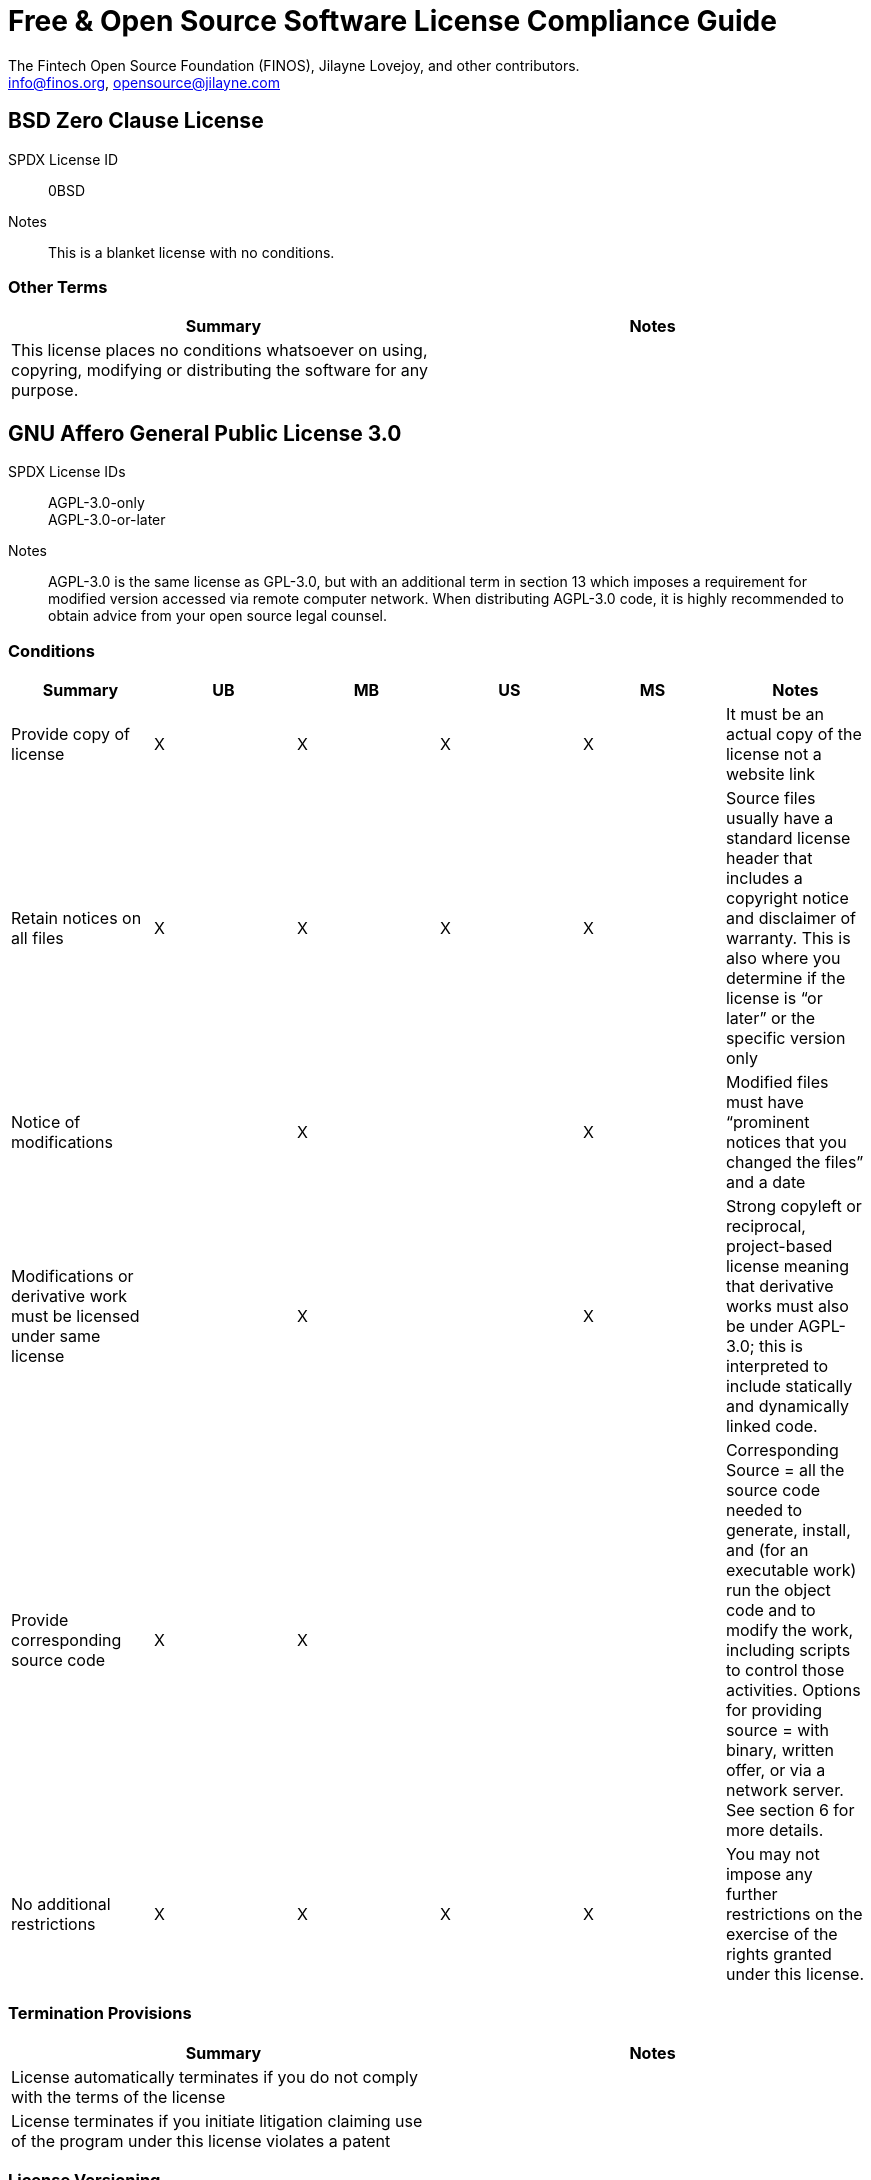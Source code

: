 
Free & Open Source Software License Compliance Guide
====================================================
:Author:    The Fintech Open Source Foundation (FINOS), Jilayne Lovejoy, and other contributors.
:Email:     info@finos.org, opensource@jilayne.com


== BSD Zero Clause License
SPDX License ID:: 0BSD
Notes:: This is a blanket license with no conditions.

=== Other Terms
[cols=2*,options=header]
|===
|Summary |Notes
|This license places no conditions whatsoever on using, copyring, modifying or distributing the software for any purpose.
|

|===

== GNU Affero General Public License 3.0
SPDX License IDs::
AGPL-3.0-only +
AGPL-3.0-or-later +
Notes:: AGPL-3.0 is the same license as GPL-3.0, but with an additional term in section 13 which imposes a requirement for modified version accessed via remote computer network. When distributing AGPL-3.0 code, it is highly recommended to obtain advice from your open source legal counsel.

=== Conditions
[cols=6*,options=header]
|===
|Summary |UB |MB |US |MS |Notes

|Provide copy of license
|X
|X
|X
|X
|It must be an actual copy of the license not a website link
|Retain notices on all files
|X
|X
|X
|X
|Source files usually have a standard license header that includes a copyright notice and disclaimer of warranty. This is also where you determine if the license is “or later” or the specific version only
|Notice of modifications
|
|X
|
|X
|Modified files must have “prominent notices that you changed the files” and a date
|Modifications or derivative work must be licensed under same license
|
|X
|
|X
|Strong copyleft or reciprocal, project-based license meaning that derivative works must also be under AGPL-3.0; this is interpreted to include statically and dynamically linked code.
|Provide corresponding source code
|X
|X
|
|
|Corresponding Source = all the source code needed to generate, install, and (for an executable work) run the object code and to modify the work, including scripts to control those activities. Options for providing source = with binary, written offer, or via a network server. See section 6 for more details.
|No additional restrictions
|X
|X
|X
|X
|You may not impose any further restrictions on the exercise of the rights granted under this license.
|===

=== Termination Provisions
[cols=2*,options=header]
|===
|Summary |Notes

|License automatically terminates if you do not comply with the terms of the license
|
|License terminates if you initiate litigation claiming use of the program under this license violates a patent
|
|===

=== License Versioning
[cols=2*,options=header]
|===
|Summary |Notes

|Allows use of covered code under the terms of same version or any later version of the license or that version only, as specified. If no license version is specificed, then you may use any version ever published by the FSF.
|
|===

=== Other Terms
[cols=2*,options=header]
|===
|Summary |Notes
|Provide corresponding source code for modified versions to users interacting with the program remotely through a computer network. See section 13 for more details.
|

|===

== Apache Software License 1.1
SPDX License ID:: Apache-1.1
Notes:: Apache-1.1 and Entessa are essentially the same license (as per SPDX License List Matching Guidelines).  Because the OSI approved them separately, they are listed separately (here and on the SPDX License List).

=== Conditions
[cols=6*,options=header]
|===
|Summary |UB |MB |US |MS |Notes

|Provide copy of license
|X
|X
|X
|X
|For binary distributions, this information must be provided in “the documentation and/or other materials provided with the distribution”
|Provide copyright notice
|X
|X
|X
|X
|For binary distributions, this information must be provided in “the documentation and/or other materials provided with the distribution”
|Acknowledgement must be included in end-user documentation, in software or wherever third-party acknowledgments appear
|X
|X
|X
|X
|
|Name of project cannot be used for derived products without permission
|
|X
|
|X
|
|===

== Apache Software License 2.0
SPDX License ID:: Apache-2.0

=== Conditions
[cols=6*,options=header]
|===
|Summary |UB |MB |US |MS |Notes

|Provide copy of license
|X
|X
|X
|X
|Does not specify format for providing copy of license
|Notice of modifications
|
|X
|
|X
|Modified files must include "prominent notices" of the modifications
|Retain all notices
|
|
|X
|X
|Copyright notices and other notices do not have to be reproduced for binary distribution
|===

=== Termination Provisions
[cols=2*,options=header]
|===
|Summary |Notes

|Any patent claims accusing the work by a licensee results in termination of all patent licenses to the licensee.
|
|===

== Artistic License 1.0 (Perl)
SPDX License ID:: Artistic-1.0-Perl
Notes:: This is the Artistic License 1.0 found on the Perl site, which is different (particularly, clauses 5, 6, 7 and 8) than the Artistic License 1.0 w/clause 8 found on the OSI site. This license has specific use cases and conditions that are difficult to summarize; please see sections 5-8 and relevant definitions for more details.

=== Conditions
[cols=6*,options=header]
|===
|Summary |UB |MB |US |MS |Notes

|Retain all notices
|
|
|X
|
|Copyright notices and other notices
|Notice of modifications
|
|X
|
|X
|Modified files must have "prominent notice" in each file stating how the file was modified and when
|Provide access to modifications
|
|X
|
|X
|Do at least one of the following: place modification in the public domain or otherwise make them freely available; OR rename non-standard executables; OR "make other distribution arrangements" with the copyright holder (see section 3 for more details).
|Access to source
|X
|X
|
|
|Do at least one of the following: provide a Standard Version of the executables and library files; OR provide source for your modifications; OR give non-standard executables non-standard name and document the differences with instructions on where to get the Standard Version; OR "make other distribution arrangements" with the copyright holder (see section 4 for more details)
|You may distribute this package as part of a larger (commercial) distribution, but cannot charge a fee for the standalone package. You may charge a reasonable fee for copying or support.
|X
|X
|X
|X
|
|===

=== Other Terms
[cols=2*,options=header]
|===
|Summary |Notes
|The following are not considered part of the package or do not fall under copyright of this package and subject to the license: scripts and library files supplied as input to or produced as output from the program; C subroutines (or comparably compiled subroutines in other languages) supplied by you and linked into this Package in order to emulate subroutines and variables of the language defined by this package; aggregation of this package with other software where the package is embedded and the interfaces are not visible to the end user (see sections 6, 7, and 8 for more details)
|

|===

== Artistic License 2.0
SPDX License ID:: Artistic-2.0
Notes:: This license has specific use cases and conditions that are difficult to summarize; please see sections 4-9 and relevant definitions for more details.

=== Conditions
[cols=6*,options=header]
|===
|Summary |UB |MB |US |MS |Notes

|Retain all notices
|X
|
|X
|
|Copyright notices and other notices
|Notice of modifications
|
|X
|
|X
|Document how the modified version differs from the standard version
|Provide access to modified version
|
|X
|
|X
|Do at least one of the following: make modified version available to copyright holder under same license; OR ensure modified version does not prevent user from installing or running standard version and use different name; OR allow any recipients of modified version to make source available to others under same license or a similarly free/open license (see section 4 for more details)
|Access to source
|X
|
|
|
|Provide complete instructions on how to get source for standard version; instructions must be kept current for your distribution
|You may distribute this package as part of a larger (commercial) distribution, but cannot charge a licensing fee for the standalone package. You may charge distributor fees or licensing fees for other components in the distribution.
|X
|X
|X
|X
|
|===

=== Termination Provisions
[cols=2*,options=header]
|===
|Summary |Notes

|Any patent claims accusing the work by a licensee results in termination of all licenses to the licensee
|
|===

=== Other Terms
[cols=2*,options=header]
|===
|Summary |Notes
|Modified or standard versions linked with other works; embedding the package in a larger work of your own; or stand-alone binary or bytecode versions of applications that include the package may be distributed without restriction provided the result does not expose a direct interface to the package. See sections 8 for more details.
|

|Works that merely extend or make use of the package do not cause the package to be a modified version, are not considered parts of the package itself, and are not subject to the terms of this license. See section 9 for more details.
|

|===

== BSD 2-Clause "Simplified" License
SPDX License ID:: BSD-2-Clause

=== Conditions
[cols=6*,options=header]
|===
|Summary |UB |MB |US |MS |Notes

|Provide copy of license
|X
|X
|X
|X
|For binary distributions, this information must be provided in “the documentation and/or other materials provided with the distribution”
|Provide copyright notice
|X
|X
|X
|X
|For binary distributions, this information must be provided in “the documentation and/or other materials provided with the distribution”
|===

== BSD 3-Clause "New" or "Revised" License
SPDX License ID:: BSD-3-Clause

=== Conditions
[cols=6*,options=header]
|===
|Summary |UB |MB |US |MS |Notes

|Provide copy of license
|X
|X
|X
|X
|For binary distributions, this information must be provided in “the documentation and/or other materials provided with the distribution”
|Provide copyright notice
|X
|X
|X
|X
|For binary distributions, this information must be provided in “the documentation and/or other materials provided with the distribution”
|===

== BSD-4-Clause (University of California-Specific)
SPDX License ID:: BSD-4-Clause-UC
Notes:: The advertising clause was rescinded by the University of California in 1999 for all material under BSD-4-Clause with University of California copyright notice. Thus, you do not need to comply with the advertising/acknowledgment requirement, which makes the license essentially BSD-3-Clause.

=== Conditions
[cols=6*,options=header]
|===
|Summary |UB |MB |US |MS |Notes

|Provide copy of license
|X
|X
|X
|X
|For binary distributions, this information must be provided in “the documentation and/or other materials provided with the distribution”
|Provide copyright notice
|X
|X
|X
|X
|For binary distributions, this information must be provided in “the documentation and/or other materials provided with the distribution”
|===

== BSD 4-Clause "Original" or "Old" License
SPDX License ID:: BSD-4-Clause

=== Conditions
[cols=6*,options=header]
|===
|Summary |UB |MB |US |MS |Notes

|Provide copy of license
|X
|X
|X
|X
|For binary distributions, this information must be provided in “the documentation and/or other materials provided with the distribution”
|Provide copyright notice
|X
|X
|X
|X
|For binary distributions, this information must be provided in “the documentation and/or other materials provided with the distribution”
|Advertising materials "mentioning the features or use of this software" must include acknowledgment
|X
|X
|X
|X
|For binary distributions, this information must be provided in “the documentation and/or other materials provided with the distribution”
|===

== Boost Software License 1.0
SPDX License ID:: BSL-1.0

=== Conditions
[cols=6*,options=header]
|===
|Summary |UB |MB |US |MS |Notes

|Provide copy of license
|
|
|X
|X
|For distributions “of machine-executable object code generated by a source language processor” (i.e., UB and MB use cases), these requirements need not be met. However, you might consider the need to identify the presence of software under BSL-1.0 for other reasons, especially if you have an agreement that wraps around this code/license.
|===

== Common Development and Distribution License 1.0
SPDX License ID:: CDDL-1.0
Notes:: Versions 1.0 and 1.1 are essentially the same, except v1.1 adds a patent infringement clause and choice of law.

=== Conditions
[cols=6*,options=header]
|===
|Summary |UB |MB |US |MS |Notes

|Provide copy of license
|
|
|X
|X
|
|Provide source code
|X
|X
|
|X
|You must inform recipients of how they can obtain source code “in a reasonable manner on or through a medium customarily used for software exchange”, including your modifications, if any
|Notice of modifications
|
|X
|
|X
|Provide notice of your modifications that identifies you as the contributor of the modification
|Modifications under same license
|
|X
|
|X
|File-level reciprocal license meaning that modifications to any file or new files that contain part of original software are governed by the terms of this license. Larger works may be created by combining covered software with code not governed by this license, so long as you comply with this license for the covered software (see sections 1.6, 1.9, and 3.6 for more information)
|No additional restrictions
|
|
|X
|X
|You may not impose any terms on source code that alters or restricts recipient's rights under this license
|===

=== Termination Provisions
[cols=2*,options=header]
|===
|Summary |Notes

|License terminates upon failure to comply with license after a 30 day cure period
|
|Any patent claims accusing the software by a licensee results in termination of patent licenses to the licensee, with a 60 day cure (see section 6.2 for more details)
|
|===

=== License Versioning
[cols=2*,options=header]
|===
|Summary |Notes

|Allows use of covered code under the terms of of same version or any later version of the license, unless the version you received states otherwise.
|
|===

=== Other Terms
[cols=2*,options=header]
|===
|Summary |Notes
|You may offer and charge a fee for warranty, support, indemnity or liability obligations to recipients. However, you must make it clear that any such offer is offered by you alone and you agree to indemnify the initial developer and every contributor for any liability incurred by them as a result of the offer you make. See section 3.4 for more details.
|

|You may distribute binary versions under a different license, so long as you do not limit or alter the recipient's right in the source code under this license. You must make it clear that any differing terms are offered by you alone and you agree to indemnify the initial developer and every contributor for any liability incurred by them as a result of the offer you make (see section 3.6 for more details).
|

|===

== Common Development and Distribution License 1.1
SPDX License ID:: CDDL-1.1
Notes:: Versions 1.0 and 1.1 are essentially the same, except v1.1 adds a patent infringement clause and choice of law.

=== Conditions
[cols=6*,options=header]
|===
|Summary |UB |MB |US |MS |Notes

|Provide copy of license
|
|
|X
|X
|
|Provide source code
|X
|X
|
|X
|You must inform recipients of how they can obtain source code “in a reasonable manner on or through a medium customarily used for software exchange”, including your modifications, if any
|Notice of modifications
|
|X
|
|X
|Provide notice of your modifications that identifies you as the contributor of the modification
|Modifications under same license
|
|X
|
|X
|File-level reciprocal license meaning that modifications to any file or new files that contain part of original software are governed by the terms of this license. Larger works may be created by combining covered software with code not governed by this license, so long as you comply with this license for the covered software (see sections 1.6, 1.9, and 3.6 for more details)
|No additional restrictions
|
|
|X
|X
|You may not impose any terms on source code that alters or restricts recipient's rights under this license
|===

=== Termination Provisions
[cols=2*,options=header]
|===
|Summary |Notes

|License terminates upon failure to comply with license after a 30 day cure period
|
|Any patent claims accusing the software by a licensee results in termination of patent licenses to the licensee, with a 60 day cure. If such claim is resolved (such as by license or settlement) prior to the initiation of patent infringement litigation, then the reasonable value of the licenses granted by such parties in this license shall be taken into account in determining the amount or value of any payment or license (see section 6.2 and 6.3 for more details).
|
|===

=== License Versioning
[cols=2*,options=header]
|===
|Summary |Notes

|Allows use of covered code under the terms of same version or any later version of the license, unless the version you received states otherwise.
|
|===

=== Other Terms
[cols=2*,options=header]
|===
|Summary |Notes
|You may offer and charge a fee for warranty, support, indemnity or liability obligations to recipients. However, you must make it clear that any such offer is offered by you alone and you agree to indemnify the initial developer and every contributor for any liability incurred by them as a result of the offer you make (see section 3.4 for more details)
|

|You may distribute binary versions under a different license, so long as you do not limit or alter the recipient's right in the source code under this license. You must make it clear that any differing terms are offered by you alone and you agree to indemnify the initial developer and every contributor for any liability incurred by them as a result of the offer you make (see section 3.6 for more details)
|

|===

== Entessa Public License 1.0
SPDX License ID:: Entessa
Notes:: Apache-1.1 and Entessa are essentially the same license (as per SPDX License List Matching Guidelines).  Because the OSI approved them separately, they are listed separately (here and on the SPDX License List).

=== Conditions
[cols=6*,options=header]
|===
|Summary |UB |MB |US |MS |Notes

|Provide copy of license
|X
|X
|X
|X
|For binary distributions, this information must be provided in “the documentation and/or other materials provided with the distribution”
|Provide copyright notice
|X
|X
|X
|X
|For binary distributions, this information must be provided in “the documentation and/or other materials provided with the distribution”
|Acknowledgement must be included in end-user documentation, in software or wherever third-party acknowledgments appear
|X
|X
|X
|X
|
|Name of project cannot be used for derived products without permission
|
|X
|
|X
|
|===

== Eclipse Public License 1.0
SPDX License ID:: EPL-1.0

=== Conditions
[cols=6*,options=header]
|===
|Summary |UB |MB |US |MS |Notes

|Provide copy of license
|
|
|X
|X
|A copy of the license must be included with each copy of the program. While there is no explicit language requiring a copy of the license for a binary distribution, one would need to identify this license to meet other requirements, thus some reference to the license is practically necessary.
|Retain notices
|
|
|X
|X
|You must retain license notices with every source code distribution or include notices in another likely location
|Provide source code
|X
|X
|
|
|Must inform recipients how to obtain source code by reasonable manner via a "medium customarily used for software exchange"
|Notice of contributions
|
|X
|
|X
|Include a note that identifies contributor as the originator of its contribution
|Modifications under same license
|
|
|
|X
|File-level reciprocal license meaning that modifications to any file or new files that contain part of original software are governed by the terms of this license. This does not include additional separate software modules that are distributed with the program and are not derivative works of the program (see sections 1 and 3 for more details)
|===

=== Termination Provisions
[cols=2*,options=header]
|===
|Summary |Notes

|License terminates upon failure to comply with "material terms or conditions" and failure to cure in a reasonable period of time after becoming aware of noncompliance
|
|Any patent claims accusing the software by a licensee results in termination of patent licenses to the licensee
|
|===

=== License Versioning
[cols=2*,options=header]
|===
|Summary |Notes

|Allows use of covered code under the terms of same version or any later version of the license.
|
|===

=== Other Terms
[cols=2*,options=header]
|===
|Summary |Notes
|You may distribute binary versions under a different license, provided you disclaim contributors from warranties, liability, and defend contributors against any third party claims brought as a result of your distribution. Clarify that any provisions offered by you are offered by you only (see section 3 and 4 for details)
|

|===

== Eclipse Public License 2.0
SPDX License ID:: EPL-2.0

=== Conditions
[cols=6*,options=header]
|===
|Summary |UB |MB |US |MS |Notes

|Provide license
|
|X
|X
|X
|Accompany the program with a statement that the source code if available under the license. For source code distributions, must provide a copy of the license.
|Provide source code
|X
|X
|
|
|Must inform recipients how to obtain source code by reasonable manner via a "medium customarily used for software exchange"
|Modifications under same license
|
|
|
|X
|File-level reciprocal license meaning that modifications to any file or new files that contain part of original software are governed by the terms of this license. This does not include additional separate software modules that are distributed with the program and are not derivative works of the program (see sections 1 and 3.2 for more details)
|Retain notices
|X
|X
|X
|X
|You must retain license notices with every source code distribution or include notices in another likely location
|===

=== Termination Provisions
[cols=2*,options=header]
|===
|Summary |Notes

|License terminates upon failure to comply with "material terms or conditions" and failure to cure in a reasonable period of time after becoming aware of noncompliance
|
|Any patent claims accusing the software by a licensee results in termination of patent licenses to the licensee
|
|===

=== License Versioning
[cols=2*,options=header]
|===
|Summary |Notes

|Allows use of covered code under the terms of same version or any later version of the license.
|
|===

=== Other Terms
[cols=2*,options=header]
|===
|Summary |Notes
|You may distribute program under a different license, provided you disclaim contributors from warranties, liability, and defend contributors against any third party claims brought as a result of your distribution. Clarify that any provisions offered by you are offered by you only (see section 3 for details)
|

|You may distribute under an enumerated 'Secondary License' if authorized by the initial Contributor or combined with code under that Secondary License (see section 3.2 for more details)
|

|===

== GNU General Public License 2.0
SPDX License IDs::
GPL-2.0-only +
GPL-2.0-or-later +
Notes:: Applying GPL-2.0 can be complex in some circumstances, due to its specificity and broad copyleft requirement. For detailed guidance from trusted sources, see the resources.

=== Conditions
[cols=6*,options=header]
|===
|Summary |UB |MB |US |MS |Notes

|Provide copy of license
|X
|X
|X
|X
|It must be an actual copy of the license not a website link
|Retain notices on all files
|X
|X
|X
|X
|Source files usually have a standard license header that includes a copyright notice and disclaimer of warranty. This is also were you determine if the license is “or later” or the specific version only
|Notice of modifications
|
|X
|
|X
|Modified files must have “prominent notices that you changed the files” and a date
|Modifications or derivative work must be licensed under same license
|
|X
|
|X
|Strong copyleft or reciprocal, project-based license meaning that derivative works must also be under GPL; this is interpreted to include statically and dynamically linked code. When distributing modified GPL-2.0 code, it is highly recommended to obtain advice from your open source legal counsel.
|Provide corresponding source code
|X
|X
|
|
|Corresponding Source = all the source code needed to generate, install, and (for an executable work) run the object code and to modify the work, including scripts to control those activities. Options for providing source = with binary, written offer (see section 3 for more details)
|No additional restrictions
|X
|X
|X
|X
|You may not impose any further restrictions on the exercise of the rights granted under this license.
|===

=== Termination Provisions
[cols=2*,options=header]
|===
|Summary |Notes

|License automatically terminates if you do not comply with the terms of the license
|
|===

=== License Versioning
[cols=2*,options=header]
|===
|Summary |Notes

|Allows use of covered code under the terms of same version or any later version of the license or that version only, as specified. If no license version is specificed, then you may use any version ever published by the FSF.
|
|===

== GNU General Public License 3.0
SPDX License IDs::
GPL-3.0-only +
GPL-3.0-or-later +
Notes:: When distributing GPL code, it is highly recommended to obtain advice from your open source legal counsel.

=== Conditions
[cols=6*,options=header]
|===
|Summary |UB |MB |US |MS |Notes

|Provide copy of license
|X
|X
|X
|X
|It must be an actual copy of the license not a website link
|Retain notices on all files
|X
|X
|X
|X
|Source files usually have a standard license header that includes a copyright notice and disclaimer of warranty. This is also were you determine if the license is “or later” or the specific version only
|Notice of modifications
|
|X
|
|X
|Modified files must have “prominent notices that you changed the files” and a date
|Modifications or derivative work must be licensed under same license
|
|X
|
|X
|Strong copyleft or reciprocal, project-based license meaning that derivative works must also be under GPL; this is interpreted to include statically and dynamically linked code.
|Provide corresponding source code
|X
|X
|
|
|Corresponding Source = all the source code needed to generate, install, and (for an executable work) run the object code and to modify the work, including scripts to control those activities. Options for providing source = with binary, written offer, or via a network server (see section 6 for more details)
|May not prohibit circumvention of technological measures that prevent users from exercising rights under the license (see section 3 for more details)
|X
|X
|X
|X
|
|No additional restrictions
|X
|X
|X
|X
|You may not impose any further restrictions on the exercise of the rights granted under this license.
|===

=== Termination Provisions
[cols=2*,options=header]
|===
|Summary |Notes

|License automatically terminates if you do not comply with the terms of the license
|
|License terminates if you initiate litigation claiming use of the program under this license violates a patent
|
|===

=== License Versioning
[cols=2*,options=header]
|===
|Summary |Notes

|Allows use of covered code under the terms of same version or any later version of the license or that version only, as specified. If no license version is specificed, then you may use any version ever published by the FSF.
|
|===

=== Other Terms
[cols=2*,options=header]
|===
|Summary |Notes
|Author may include 'additional permissions' making exceptions from license terms. You may remove additional permission when you convey the work.
|

|Contributors may add certain additional restrictions for their contributions, including disclaimers, legal notices, limitation of trademark and publicity rights, extension of indemnification received by licensor.
|

|If software is combined with software under AGPL-3.0, AGPL-3.0 applies to combined work and this license continues to the covered work originally under GPL-3.0 (see section 13 for more details).
|

|===

== ISC License
SPDX License ID:: ISC

=== Conditions
[cols=6*,options=header]
|===
|Summary |UB |MB |US |MS |Notes

|Provide copy of license
|X
|X
|X
|X
|This information must appear "in all copies"
|Provide copyright notice
|X
|X
|X
|X
|This information must appear "in all copies"
|===

== GNU Library General Public License 2.0
SPDX License IDs::
LGPL-2.0-only +
LGPL-2.0-or-later +
Notes:: LGPL-2.0 and LGPL-2.1 are the same substantive license except for the addition of section 6(b) in LGPL-2.1. When distributing LGPL code, it is highly recommended to obtain advice from your open source legal counsel.

=== Conditions
[cols=6*,options=header]
|===
|Summary |UB |MB |US |MS |Notes

|Provide copy of license
|X
|X
|X
|X
|It must be an actual copy of the license not a website link
|Retain notices on all files
|X
|X
|X
|X
|Source files usually have a standard license header that includes a copyright notice and disclaimer of warranty. This is also were you determine if the license is “or later” or the specific version only
|Notice of modifications
|
|X
|
|X
|Modified files must have “prominent notices that you changed the files” and a date
|Modifications or derivative work must be licensed under same license
|
|X
|
|X
|Derivative works of the library must also be under LGPL (this usually includes statically linked code).
|Provide corresponding source code
|X
|X
|
|
|complete source code = all the source code for all modules it contains, plus any associated interface definition files, plus the scripts used to control compilation and installation of the library (see section 4 or section 6, as applicable).
|No additional restrictions
|X
|X
|X
|X
|You may not impose any further restrictions on the exercise of the rights granted under this license.
|===

=== Termination Provisions
[cols=2*,options=header]
|===
|Summary |Notes

|License automatically terminates if you do not comply with the terms of the license
|
|===

=== License Versioning
[cols=2*,options=header]
|===
|Summary |Notes

|Allows use of covered code under the terms of same version or any later version of the license or that version only, as specified. If no license version is specificed, then you may use any version ever published by the FSF.
|
|===

=== Other Terms
[cols=2*,options=header]
|===
|Summary |Notes
|Allows dynamic linking of code with “a work that uses the Library” under a different license, under certain conditions; terms of the other license must permit reverse engineering and debugging; must provide a copy of the license and prominent notice that the Library is used; must provide source code via one of the options in section 6 of the license. Also must include any data and utility programs needed for reproducing the executable, but this need not include anything that is normally distributed with the major components of the operating system.
|

|===

== GNU Lesser General Public License 2.1
SPDX License IDs::
LGPL-2.1-only +
LGPL-2.1-or-later +
Notes:: LGPL-2.0 and LGPL-2.1 are the same substantive license except for the addition of section 6(b) in LGPL-2.1. When distributing LGPL code, it is highly recommended to obtain advice from your open source legal counsel.

=== Conditions
[cols=6*,options=header]
|===
|Summary |UB |MB |US |MS |Notes

|Provide copy of license
|X
|X
|X
|X
|It must be an actual copy of the license not a website link
|Retain notices on all files
|X
|X
|X
|X
|Source files usually have a standard license header that includes a copyright notice and disclaimer of warranty. This is also were you determine if the license is “or later” or the specific version only
|Notice of modifications
|
|X
|
|X
|Modified files must have “prominent notices that you changed the files” and a date
|Modifications or derivative work must be licensed under same license
|
|X
|
|X
|Derivative works of the library must also be under LGPL (this usually includes statically linked code).
|Provide corresponding source code
|X
|X
|
|
|complete source code = all the source code for all modules it contains, plus any associated interface definition files, plus the scripts used to control compilation and installation of the library (see section 4 or section 6, as applicable).
|No additional restrictions
|X
|X
|X
|X
|You may not impose any further restrictions on the exercise of the rights granted under this license.
|===

=== Termination Provisions
[cols=2*,options=header]
|===
|Summary |Notes

|License automatically terminates if you do not comply with the terms of the license
|
|===

=== License Versioning
[cols=2*,options=header]
|===
|Summary |Notes

|Allows use of covered code under the terms of same version or any later version of the license or that version only, as specified. If no license version is specificed, then you may use any version ever published by the FSF.
|
|===

=== Other Terms
[cols=2*,options=header]
|===
|Summary |Notes
|Allows dynamic linking of code with “a work that uses the Library” under a different license, under certain conditions; terms of the other license must permit reverse engineering and debugging; must provide a copy of the license and prominent notice that the Library is used; must provide source code via one of the options in section 6 of the license. Also must include any data and utility programs needed for reproducing the executable, but this need not include anything that is normally distributed with the major components of the operating system.
|

|===

== GNU Lesser General Public License 3.0
SPDX License IDs::
LGPL-3.0-only +
LGPL-3.0-or-later +
Notes:: LGPL-3.0 incorporates the terms of GPL-3.0 and supplements the parent license with the terms listed here.

=== License Versioning
[cols=2*,options=header]
|===
|Summary |Notes

|Allows use of covered code under the terms of of same version or any later version of the license or that version only, as specified. If no license version is specificed, then you may use any version ever published by the FSF.
|
|===

=== Other Terms
[cols=2*,options=header]
|===
|Summary |Notes
|If you modify the library so that it does not function without data or function supplied by your application, the modified library can only be distributed under the terms of GPL-3.0. This restriction does not apply if the data or function is supplied as an argument.
|

|Object code incorporating header file material from the library that is not limited to numerical parameters, data structure layouts and accessors or small macros, inline functions and templates of fewer than ten lines must include a prominent notice that the library is used, its used is covered by LGPL-3.0, and provide a copy of the license (see section 3 for more details)
|

|Allows dynamic linking of code with non-LGPL-3.0 code, so long as the source code is provided to allow the user to recombine or relink the application with a modified version of the LGPL-3.0 library. This must include installation information as defined in GPL-3.0, if necessary to install and execute a modified version of the combined work (see sections 4d and 4e for more details)
|

|If you create a combined library combining parts of the library (modified or not) with functions that are not based on the library, then you must accompany the combined library with a copy of the same work based on the library uncombined; give prominent notice that the library is used and explain where to find the accompanying uncomibed form of the work (see section 5 for more details)
|

|===

== libpng License
SPDX License ID:: Libpng

=== Conditions
[cols=6*,options=header]
|===
|Summary |UB |MB |US |MS |Notes

|notice of modifications
|
|X
|
|X
|Modified verions must be "plainly marked as such" and not misrepresented as the original software
|Provide copyright notice
|
|
|X
|X
|Copyright notices may not be removed or altered for any source distribution
|===

=== Other Terms
[cols=2*,options=header]
|===
|Summary |Notes
|The origin of the code must not be misrepresented
|

|===

== CMU License
SPDX License ID:: MIT-CMU

=== Conditions
[cols=6*,options=header]
|===
|Summary |UB |MB |US |MS |Notes

|Provide copy of license
|X
|X
|X
|X
|For binary distributions, provide this information "in supporting documentation"
|Provide copyright notice
|X
|X
|X
|X
|For binary distributions, provide this information "in supporting documentation"
|===

== MIT License
SPDX License ID:: MIT

=== Conditions
[cols=6*,options=header]
|===
|Summary |UB |MB |US |MS |Notes

|Provide copy of license
|X
|X
|X
|X
|This information "shall be included in all copies or substantial portions of the Software". Some people interpret MIT as not implicating these requirements for binary distribution (e.g., UB and MB), but this is not the prevailing view and best practice is to include it.
|Provide copyright notice
|X
|X
|X
|X
|This information "shall be included in all copies or substantial portions of the Software".Some people interpret MIT as not implicating these requirements for binary distribution (e.g., UB and MB), but this is not the prevailing view and best practice is to include it.
|===

== Mozilla Public License 1.0
SPDX License ID:: MPL-1.0

=== Conditions
[cols=6*,options=header]
|===
|Summary |UB |MB |US |MS |Notes

|Provide copy of license
|
|
|X
|X
|You must include a copy of the license with every source code distribution
|Retain notices
|
|
|X
|X
|You must retain license notices with every source code distribution or include notices in another likely location
|Provide source code
|X
|X
|
|
|Provide source code on same media as binary or make available via other electronic distribution mechanism for 12 months after initial availability or at least 6 months after a subsequent version has been made available. See section 3.2 for more details.
|Notice of modifications
|
|X
|
|X
|Document changes you made and date; include a prominent statement as to the origin of the original code. See section 3.3 for more details.
|Modifications under same license
|
|X
|
|X
|File-level reciprocal license meaning that modifications to any file or new files that contain part of original software are governed by the terms of this license. Larger works may be created by combining covered software with code not governed by this license, so long as you comply with this license for the covered software (see sections 1.10 and 3.7 for more details)
|===

=== Termination Provisions
[cols=2*,options=header]
|===
|Summary |Notes

|License terminates upon failure to comply with license after a 30 day cure period
|
|===

=== License Versioning
[cols=2*,options=header]
|===
|Summary |Notes

|Allows use of covered code under the terms of of same version or any later version of the license.
|
|===

=== Other Terms
[cols=2*,options=header]
|===
|Summary |Notes
|Provide notice in a file called "LEGAL" containing any third party intellectual property rights for particular functionality or code, including if your modifications are an application programming intereface and you own or control patents which are reasonably necessary to implement the API. See section 3.4 for more details.
|

|You may offer and charge a fee for warranty, support, indemnity or liability obligations to recipients. However, you must make it clear that any such offer is offered by you alone and you agree to indemnify the initial developer and every contributor for any liability incurred by them as a result of the offer you make. See section 3.5 for more details.
|

|You may distribute binary versions under a different license, so long as you do not limit or alter the recipient's right in the source code under this license. You must make it clear that any differing terms are offered by you alone and you agree to indemnify the initial developer and every contributor for any liability incurred by them as a result of the offer you make. See section 3.6 for more details.
|

|If it is impossible for you to comply with any of the terms of this license due to statute or regulation then you must comply with the terms of this License to the maximum extent possible; and describe the compliance limitations and the code they affect and include such description in all distributions of the source code (see section 3.4 for more details)
|

|===

== Mozilla Public License 1.1
SPDX License ID:: MPL-1.1

=== Conditions
[cols=6*,options=header]
|===
|Summary |UB |MB |US |MS |Notes

|Provide copy of license
|
|
|X
|X
|You must include a copy of the license with every source code distribution
|Retain notices
|
|
|X
|X
|You must retain license notices with every source code distribution or include notices in another likely location
|Provide source code
|X
|X
|
|
|Provide source code on same media as binary or make available via other electronic distribution mechanism for 12 months after initial availability or at least 6 months after a subsequent version has been made available. See section 3.2 for more details.
|Notice of modifications
|
|X
|
|X
|Document changes you made and date; include a prominent statement as to the origin of the original code. See section 3.3 for more details.
|Modifications under same license
|
|X
|
|X
|File-level reciprocal license meaning that modifications to any file or new files that contain part of original software are governed by the terms of this license. Larger works may be created by combining covered software with code not governed by this license, so long as you comply with this license for the covered software (see sections 1.9 and 3.7 for more details)
|===

=== Termination Provisions
[cols=2*,options=header]
|===
|Summary |Notes

|License terminates upon failure to comply with license after a 30 day cure period
|
|Any patent claims accusing the software by a licensee results in termination of all licenses to the licensee, with a 60 day cure. Any patent claims by a licensee accusing any contributor results in termination of all of that contributor's patent licenses (see section 8.2 and 8.3 for more details).
|
|If you initiate a patent infringement litigation against the initial developer or a contributor alleging that any software, hardware or device other than a contributor's version infringed any patent, then the license from such parties terminates (see section 8.2 for more details).
|
|===

=== License Versioning
[cols=2*,options=header]
|===
|Summary |Notes

|Allows use of covered code under the terms of of same version or any later version of the license.
|
|===

=== Other Terms
[cols=2*,options=header]
|===
|Summary |Notes
|Provide notice in a file called, LEGAL, of any third party intellectual property rights for particular functionality or code, including if your modifications are an application programming intereface and you own, control, or have knowledge of any patent licenses which are reasonably necessary to implement the API. See section 3.4 for more details.
|

|You may offer and charge a fee for warranty, support, indemnity or liability obligations to recipients. However, you must make it clear that any such offer is offered by you alone and you agree to indemnify the initial developer and every contributor for any liability incurred by them as a result of the offer you make. See section 3.5 for more details.
|

|You may distribute binary versions under a different license, so long as you do not limit or alter the recipient's right in the source code under this license. You must make it clear that any differing terms are offered by you alone and you agree to indemnify the initial developer and every contributor for any liability incurred by them as a result of the offer you make. See section 3.6 for more details.
|

|You may distribute binary versions under a different license, so long as you do not limit or alter the recipient's right in the source code under this license. You must make it clear that any differing terms are offered by you alone and you agree to indemnify the initial developer and every contributor for any liability incurred by them as a result of the offer you make. See section 3.6 for more details.
|

|===

== Mozilla Public License 2.0
SPDX License ID:: MPL-2.0
Notes:: This license includes a license-compatibility provision related to use of the code with the GPL-2.0-or-later, LGPL-2.1-or-later, and GPL-3.0-or-later which is difficult to capture, please see sections 1.12, 2.4, 3.3, and 10.4 for more details.

=== Conditions
[cols=6*,options=header]
|===
|Summary |UB |MB |US |MS |Notes

|Provide license
|
|
|X
|X
|You must inform recipients that source code is goverened by this licenses and how to obtain a copy
|Modifications under same license
|
|
|
|X
|File-level reciprocal license meaning that modifications to any file or new files that contain part of original software are governed by the terms of this license. Larger works may be created by combining covered software with code not governed by this license, so long as you comply with this license for the covered software (see sections 1.10 and 3.3 for more details)
|Retain notices
|
|
|X
|X
|You must retain license notices with every source code distribution or include notices in another likely location
|Provide source code
|X
|X
|
|
|Must inform recipients how to obtain source code by reasonable means in a timely manner and at no cost more than the cost of distribution to the recipient.
|===

=== Termination Provisions
[cols=2*,options=header]
|===
|Summary |Notes

|License terminates upon failure to comply with license unless certain conditions are met by you and contributor (see section 5.1 for more details)
|
|Any patent claims accusing the software by a licensee results in termination of all licenses to the licensee
|
|===

=== License Versioning
[cols=2*,options=header]
|===
|Summary |Notes

|Allows use of covered code under the terms of same version or any later version of the license.
|
|===

=== Other Terms
[cols=2*,options=header]
|===
|Summary |Notes
|You may distribute binary versions under a different license, so long as you do not limit or alter the recipient's right in the source code under this license.
|

|You may offer and charge a fee for warranty, support, indemnity or liability obligations to recipients. However, you must make it clear that any such offer is offered by you alone and you agree to indemnify the initial developer and every contributor for any liability incurred by them as a result of the offer you make. See section 3.5 for more details.
|

|You may distribute binary versions under a different license, so long as you do not limit or alter the recipient's right in the source code under this license. You must make it clear that any differing terms are offered by you alone and you agree to indemnify the initial developer and every contributor for any liability incurred by them as a result of the offer you make. See section 3.6 for more details.
|

|===

== Microsoft Public License
SPDX License ID:: Ms-PL

=== Conditions
[cols=6*,options=header]
|===
|Summary |UB |MB |US |MS |Notes

|Provide copy of license
|
|
|X
|X
|Include a complete copy of license with source code distributions
|Retain all notices
|X
|X
|X
|X
|Retain all notices present in software
|Source code under same license
|
|
|X
|X
|Distributions of "any portion of the software in source code form" must be under this license
|Comply with this license
|X
|X
|
|
|Object or compiled code distributions must be under a license that complies with this license
|===

=== Termination Provisions
[cols=2*,options=header]
|===
|Summary |Notes

|Any patent claims by licensee against any contributor accusing the software result in termination of all patent licenses from that contributor
|
|===

== University of Illinois/NCSA Open Source License
SPDX License ID:: NCSA
Notes:: NCSA is essentially an MIT grant with BSD-3-Clause conditions, thus compliance is the same as BSD-3-Clause.

=== Conditions
[cols=6*,options=header]
|===
|Summary |UB |MB |US |MS |Notes

|Provide copy of license
|X
|X
|X
|X
|For binary distributions, this information must be provided in “the documentation and/or other materials provided with the distribution”
|Provide copyright notice
|X
|X
|X
|X
|For binary distributions, this information must be provided in “the documentation and/or other materials provided with the distribution”
|===

== OpenSSL License
SPDX License ID:: OpenSSL
Notes:: This license is actually a set of two licenses, which have similar text and requirements but different copyright holders and therefore different acknowledgment text. Some requirements to include acknowledgements may only apply if you are using that part of the project written by a specific copyright holder.

=== Conditions
[cols=6*,options=header]
|===
|Summary |UB |MB |US |MS |Notes

|Provide copy of license
|X
|X
|X
|X
|For binary distributions, this information must be provided in “the documentation and/or other materials provided with the distribution”
|Provide copyright notice
|X
|X
|X
|X
|For binary distributions, this information must be provided in “the documentation and/or other materials provided with the distribution”
|Acknowledgement must be included for any redistribution
|X
|X
|X
|X
|
|Include acknowledgement in advertising mentioning features or use
|X
|X
|X
|X
|
|Include acknowledgement in advertising mentioning features or use. "The word 'cryptographic' can be left out if the rouines from the library being used are not cryptographic related".
|X
|X
|X
|X
|
|Include acknowledgement If you include any Windows specific code (or a derivative thereof) from the apps directory (application code)
|X
|X
|X
|X
|
|Name of project cannot be used for derived products without permission
|
|X
|
|X
|
|===

== PHP License v3.0
SPDX License ID:: PHP-3.0
Notes:: PHP-3.0 and PHP-3.01 are the same license, but for a slight variation in the acknowledment text.

=== Conditions
[cols=6*,options=header]
|===
|Summary |UB |MB |US |MS |Notes

|Provide copy of license
|X
|X
|X
|X
|For binary distributions, this information must be provided in “the documentation and/or other materials provided with the distribution”
|Provide copyright notice
|X
|X
|X
|X
|For binary distributions, this information must be provided in “the documentation and/or other materials provided with the distribution”
|Name of project cannot be used for derived products without permission
|
|X
|
|X
|
|Acknowlegment must be retained in all redistributions
|X
|X
|X
|X
|
|===

=== License Versioning
[cols=2*,options=header]
|===
|Summary |Notes

|Allows use of covered code under the terms of same version or any later version of the license.
|
|===

== PHP License v3.01
SPDX License ID:: PHP-3.01
Notes:: PHP-3.0 and PHP-3.01 are the same license, but for a slight variation in the acknowledment text.

=== Conditions
[cols=6*,options=header]
|===
|Summary |UB |MB |US |MS |Notes

|Provide copy of license
|X
|X
|X
|X
|For binary distributions, this information must be provided in “the documentation and/or other materials provided with the distribution”
|Provide copyright notice
|X
|X
|X
|X
|For binary distributions, this information must be provided in “the documentation and/or other materials provided with the distribution”
|Name of project cannot be used for derived products without permission
|
|X
|
|X
|
|Acknowlegment must be retained in all redistributions
|X
|X
|X
|X
|
|===

=== License Versioning
[cols=2*,options=header]
|===
|Summary |Notes

|Allows use of covered code under the terms of same version or any later version of the license.
|
|===

== Plexus Classworlds License
SPDX License ID:: Plexus
Notes:: This license also includes a clause that states, "due credit should be given" to the copyright holder, but given the non-obligatory nature of "should", this is not considered a requirement.

=== Conditions
[cols=6*,options=header]
|===
|Summary |UB |MB |US |MS |Notes

|Provide copy of license
|X
|X
|X
|X
|For binary distributions, this information must be provided in “the documentation and/or other materials provided with the distribution”
|Provide copyright notice
|X
|X
|X
|X
|For binary distributions, this information must be provided in “the documentation and/or other materials provided with the distribution”
|Name of project cannot be used for derived products without permission
|
|X
|
|X
|
|===

== Python License 2.0
SPDX License ID:: Python-2.0
Notes:: This is a license “stack” comprised of various licenses that apply to Python as it has developed over the years.

=== Conditions
[cols=6*,options=header]
|===
|Summary |UB |MB |US |MS |Notes

|Provide copy of license
|X
|X
|X
|X
|
|Provide copyright notice
|X
|X
|X
|X
|
|Notice of modifications
|
|X
|
|X
|Indicate the nature of the modifiations made in the work
|===

=== Termination Provisions
[cols=2*,options=header]
|===
|Summary |Notes

|Termination of license upon breach
|
|===

== TCL/TK License
SPDX License ID:: TCL

=== Other Terms
[cols=2*,options=header]
|===
|Summary |Notes
|Modified versions need not follow this license, provided that new license terms appear on first page of each applicable file
|

|===

== zlib License
SPDX License ID:: zlib

=== Other Terms
[cols=2*,options=header]
|===
|Summary |Notes
|This license also includes a request, but not a requirement for acknowledgment of use in your product documentation.
|

|===

